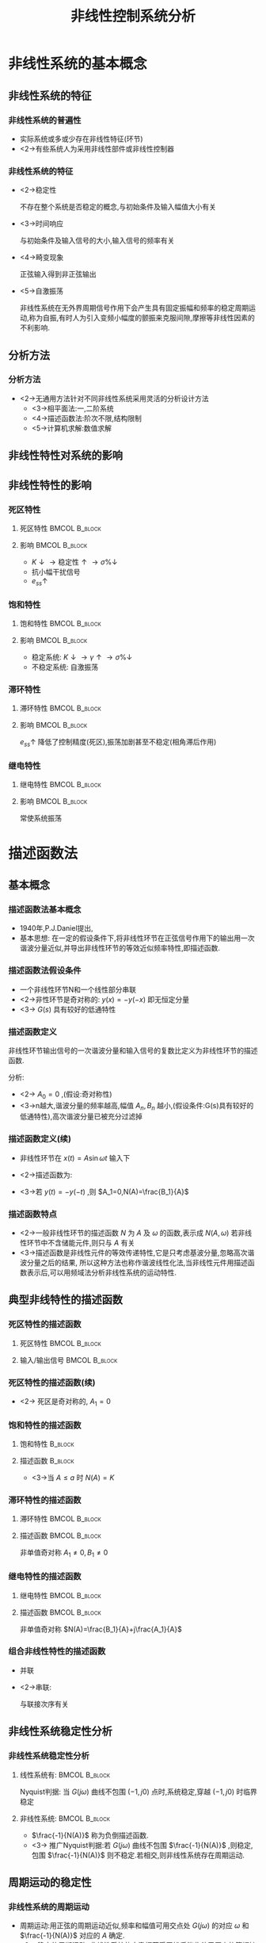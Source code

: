 # #+LaTeX_CLASS:  article
#+LATEX_HEADER: \usepackage{amsmath}
#+LATEX_HEADER: \usepackage[usenames]{color}
#+LATEX_HEADER: \usepackage{pstricks}
#+LATEX_HEADER: \usepackage{pgfplots}
#+LATEX_HEADER: \usepackage{tikz}
#+LATEX_HEADER: \usepackage[europeanresistors,americaninductors]{circuitikz}
#+LATEX_HEADER: \usepackage{colortbl}
#+LATEX_HEADER: \usepackage{yfonts}
#+LATEX_HEADER: \usetikzlibrary{shapes,arrows}
#+LATEX_HEADER: \usetikzlibrary{positioning}
#+LATEX_HEADER: \usetikzlibrary{arrows,shapes}
#+LATEX_HEADER: \usetikzlibrary{intersections}
#+LATEX_HEADER: \usetikzlibrary{calc,patterns,decorations.pathmorphing,decorations.markings}
#+LATEX_HEADER: \usepackage[BoldFont,SlantFont,CJKchecksingle]{xeCJK}
#+LATEX_HEADER: \xeCJKsetup{CJKglue=\hspace{0pt plus .08 \baselineskip }}
#+LATEX_HEADER: \setCJKmainfont[BoldFont=Evermore Hei]{Evermore Kai}
#+LATEX_HEADER: \setCJKmonofont{Evermore Kai}

#+LATEX_HEADER: \usepackage{pst-node}
#+LATEX_HEADER: \usepackage{pst-plot}
#+LATEX_HEADER: \psset{unit=5mm}


#+startup: beamer
#+LaTeX_CLASS: beamer
#+LaTeX_CLASS_OPTIONS: [table]
# #+LaTeX_CLASS_OPTIONS: [bigger]
#+latex_header:  \mode<article>{\usepackage{beamerarticle}}
# #+latex_header: \mode<beamer>{\usetheme{JuanLesPins}}
# #+latex_header: \mode<beamer>{\usetheme{Boadilla}}
#+latex_header: \mode<beamer>{\usetheme{Frankfurt}}
#+latex_header: \mode<beamer>{\usecolortheme{dove}}
#+latex_header: \mode<article>{\hypersetup{colorlinks=true,pdfborder={0 0 0}}}
#+latex_header: \mode<beamer>{\AtBeginSection[]{\begin{frame}<beamer>\frametitle{Topic}\tableofcontents[currentsection]\end{frame}}}
#+latex_header: \setbeamercovered{transparent}
#+BEAMER_FRAME_LEVEL: 3
#+COLUMNS: %40ITEM %10BEAMER_env(Env) %9BEAMER_envargs(Env Args) %4BEAMER_col(Col) %10BEAMER_extra(Extra)

#+TITLE:  非线性控制系统分析
#+latex_header: \subtitle{}
#+AUTHOR:    
#+EMAIL: 
#+DATE:  
#+DESCRIPTION:
#+KEYWORDS:
#+LANGUAGE:  en
#+OPTIONS:   H:3 num:t toc:t \n:nil @:t ::t |:t ^:t -:t f:t *:t <:t
#+OPTIONS:   TeX:t LaTeX:t skip:nil d:nil todo:t pri:nil tags:not-in-toc
#+INFOJS_OPT: view:nil toc:nil ltoc:t mouse:underline buttons:0 path:http://orgmode.org/org-info.js
#+EXPORT_SELECT_TAGS: export
#+EXPORT_EXCLUDE_TAGS: noexport
#+LINK_UP:   
#+LINK_HOME: 
#+XSLT:

\mode<article>{要点:描述函数法,分析自振点的稳定性,自振点参数求解及非线性特性参数对自振点参数的影响}
* 非线性系统的基本概念
** 非线性系统的特征
*** 非线性系统的普遍性
 * 实际系统或多或少存在非线性特征(环节)
 * <2->有些系统人为采用非线性部件或非线性控制器
*** 非线性系统的特征
 * <2->稳定性

   不存在整个系统是否稳定的概念,与初始条件及输入幅值大小有关
 * <3->时间响应

   与初始条件及输入信号的大小,输入信号的频率有关
 * <4->畸变现象

   正弦输入得到非正弦输出
 * <5->自激振荡

   非线性系统在无外界周期信号作用下会产生具有固定振幅和频率的稳定周期运动,称为自振,有时人为引入变频小幅度的颤振来克服间隙,摩擦等非线性因素的不利影响.
** 分析方法
*** 分析方法
  * <2->无通用方法针对不同非线性系统采用灵活的分析设计方法
       * <3->相平面法:一,二阶系统
       * <4->描述函数法:阶次不限,结构限制
       * <5->计算机求解:数值求解
** 非线性特性对系统的影响
#   *** 典型非线性环节
#    * 死区
#    * 饱和
#    * 间隙
#    * 摩擦
#    * 组合
** 非线性特性的影响
*** 死区特性
**** 死区特性						      :BMCOL:B_block:
     :PROPERTIES:
     :BEAMER_col: 0.35
     :BEAMER_env: block
     :END:
\begin{tikzpicture}[scale=0.6]
%             /
%            /
%   ---------
%  /
% /
\coordinate (o) at (0,0);
\coordinate (ox) at (2.3,0);
\draw[->] (-2.3,0) -- (ox);
\draw[->] (0,-1.3) -- (0,1.3);
\draw (o) node[below left] {$o$};
\draw [blue,thick] plot coordinates {(-2,-1) (-1,0) (0,0) (1,0) (2,1)};
\draw (1,0) node[above] {$\Delta$};
\draw (-1,0) node[above ] {$-\Delta$};
\draw (1.5,0.5) node[above ] {$K$};
\end{tikzpicture}

**** 影响						      :BMCOL:B_block:
     :PROPERTIES:
     :BEAMER_col: 0.35
     :BEAMER_env: block
     :BEAMER_envargs: <2->
     :END:
  * $K\downarrow\rightarrow\text{稳定性}\uparrow\rightarrow\sigma\%\downarrow$
  * 抗小幅干扰信号
  * $e_{ss}\uparrow$
*** 饱和特性
**** 饱和特性						      :BMCOL:B_block:
     :PROPERTIES:
     :BEAMER_col: 0.5
     :BEAMER_env: block
     :END:
\begin{tikzpicture}
%       ------
%      /
%------
\coordinate (o) at (0,0);
\coordinate (ox) at (2.3,0);
\draw[->] (-2.3,0) -- (ox);
\draw[->] (0,-1.3) -- (0,1.3);
\draw (o) node[below right] {$o$};
\draw [blue,thick] plot coordinates {(-2,-1) (-1,-1) (0,0) (1,1) (2,1)};
\draw (1,0) node[below] {$a$};
\draw (-1,0) node[below ] {$-a$};
\draw (0.5,0.5) node[above ] {$K$};
\end{tikzpicture}
**** 影响						      :BMCOL:B_block:
     :PROPERTIES:
     :BEAMER_col: 0.5
     :BEAMER_env: block
     :BEAMER_envargs: <2->
     :END:
  * 稳定系统: $K\downarrow\rightarrow\gamma\uparrow\rightarrow\sigma\%\downarrow$
  * 不稳定系统: 自激振荡
*** 滞环特性
**** 滞环特性						      :BMCOL:B_block:
     :PROPERTIES:
     :BEAMER_col: 0.5
     :BEAMER_env: block
     :END:
\begin{tikzpicture}
%       /-/
%      / /
%     /-/
\coordinate (o) at (0,0);
\coordinate (ox) at (2.3,0);
\draw[->] (-2.3,0) -- (ox);
\draw[->] (0,-1.3) -- (0,1.3);
\draw (o) node[below right] {$o$};
\draw [blue,thick] plot coordinates {(-2,-1) (-1,0) (0,1) };
\draw [blue,thick] plot coordinates {(0,-1) (1,0) (2,1) };
\draw [red] plot coordinates {(0.3,-0.7) (1.7,0.7) (-0.3,0.7) (-1.7,-0.7) (0.3,-0.7) };
\draw [red,thick,->] (0.3,-0.7)-- (1,0);
\draw [red,thick,->] (1.7,0.7)--(0,0.7);
\draw [red,thick,->]  (-0.3,0.7)-- (-1,0) ;
\draw [red,thick,->]  (-1.7,-0.7)-- (0,-0.7) ;
\draw (1,0) node[below] {$b$};
\draw (-1,0) node[below ] {$-b$};
\draw (1.5,0.5) node[right ] {$K$};
\end{tikzpicture}
**** 影响						      :BMCOL:B_block:
     :PROPERTIES:
     :BEAMER_col: 0.5
     :BEAMER_env: block
     :BEAMER_envargs: <2->
     :END:
  $e_{ss}\uparrow$ 降低了控制精度(死区),振荡加剧甚至不稳定(相角滞后作用)
*** 继电特性
**** 继电特性						      :BMCOL:B_block:
     :PROPERTIES:
     :BEAMER_col: 0.5
     :BEAMER_env: block
     :END:
\begin{tikzpicture}
%          --------
%          | |
%     -------- 
%     | |
%   -----
\coordinate (o) at (0,0);
\coordinate (ox) at (2.3,0);
\draw[->] (-2.3,0) -- (ox);
\draw[->] (0,-1.3) -- (0,1.3);
\draw (o) node[above left] {$o$};
\draw [red,thick] plot coordinates {(-2,-1) (-0.5,-1) };
\draw [red,thick] plot coordinates {(0.5,1) (2,1) };
\draw [red,thick] plot coordinates {(-1,0) (1,0) };
\draw [red,thick,->] (-1,0)-- (-1,-1);
\draw [red,thick,->]  (-0.5,-1)-- (-0.5,0) ;
\draw [red,thick,->] (0.5,1)--(0.5,0);
\draw [red,thick,->]  (1,0)-- (1,1) ;
\draw (1,0) node[below] {$h$};
\draw (0.5,0) node[below ] {$mh$};
\end{tikzpicture}

**** 影响						      :BMCOL:B_block:
     :PROPERTIES:
     :BEAMER_col: 0.5
     :BEAMER_env: block
     :BEAMER_envargs: <2->
     :END:
常使系统振荡
* 描述函数法
** 基本概念
*** 描述函数法基本概念
   * 1940年,P.J.Daniel提出,
   * 基本思想:
      在一定的假设条件下,将非线性环节在正弦信号作用下的输出用一次谐波分量近似,并导出非线性环节的等效近似频率特性,即描述函数.

*** 描述函数法假设条件
\begin{tikzpicture}[node distance=2em,auto,>=latex', thick]
\path[use as bounding box] (-1,0) rectangle (10,-2); 
\path[->] node[] (r) {$r(t)$}; 
\path[->] node[ circle,inner sep=2pt,minimum size=1pt,draw,label=below left:$   $ ,right =of r] (p1) { }; 
\path[->](r) edge node {} (p1) ; 
\path[red] node[draw, right =of p1] (n) {$N$}; 
\path[->] (p1) edge node[midway] {$x(t)$} (n) ; 
\path[blue] node[draw, inner sep=5pt,right =of n] (g) {$G(s)$}; 
\path[->] (n) edge node [midway]{$y(t)$} (g); 
\path[->] node[ right =of g] (o) {$c(t)$}; 
\path[->] (g) edge node {} (o); 
\path[->, draw] (g.east)+(1em,0) -- +(1em,-3em) -| node[very near end] {$-$} (p1); 
\end{tikzpicture} 

  * 一个非线性环节N和一个线性部分串联
  * <2->非性环节是奇对称的:  $y(x)=-y(-x)$  即无恒定分量
  * <3-> $G(s)$ 具有较好的低通特性
*** 描述函数定义
非线性环节输出信号的一次谐波分量和输入信号的复数比定义为非线性环节的描述函数.
\begin{eqnarray*}
x(t) & = & A\sin\omega t\\
y(t) &=& A_0+\sum_{n=1}^{\infty}(A_n\cos n\omega t + B_n\sin n\omega t)\\
A_n &=& \frac{1}{\pi}\int_0^{2\pi}y(t)\cos n\omega t d\omega t \\
A_n &=& \frac{1}{\pi}\int_0^{2\pi}y(t)\sin n\omega t d\omega t 
\end{eqnarray*}

分析:
  * <2-> $A_0=0$  ,(假设:奇对称性)
  * <3->n越大,谐波分量的频率越高,幅值  $A_n,B_n$  越小,(假设条件:G(s)具有较好的低通特性),高次谐波分量已被充分过滤掉
*** 描述函数定义(续)
  * 非线性环节在  $x(t)=A\sin\omega t$  输入下
      \begin{align*}
       y(t) & \approx  y_1(t) = A_1\cos\omega t+B_1\sin\omega t   = Y_1\sin(\omega t+\phi_1) \\
        Y_1 &= \sqrt{A_1^2+B_1^2}  \qquad \phi_1 = \arctan\frac{A_1}{B_1} \\
      A_1 &= \frac{1}{\pi}\int_0^{2\pi}y(t)\cos \omega t d\omega t  \qquad B_1 = \frac{1}{\pi}\int_0^{2\pi}y(t)\sin \omega t d\omega t 
      \end{align*}
  * <2->描述函数为:
      \begin{align*}
      N(A) & = |N(A)|e^{j\angle N(A)} = \frac{Y_1}{A}e^{j\phi_1} \\
           &= \frac{\sqrt{A_1^2+B_1^2}}{A}e^{j\arctan\frac{A_1}{B_1}} = \frac{B_1}{A}+j\frac{A_1}{A}
      \end{align*}
  * <3->若  $y(t)=-y(-t)$ ,则  $A_1=0,N(A)=\frac{B_1}{A}$ 
*** 描述函数特点
 * <2->一般非线性环节的描述函数  $N$  为  $A$  及  $\omega$  的函数,表示成  $N(A,\omega)$  若非线性环节中不含储能元件,则只与  $A$  有关
 * <3->描述函数是非线性元件的等效传递特性,它是只考虑基波分量,忽略高次谐波分量之后的结果, 所以这种方法也称作谐波线性化法,当非线性元件用描述函数表示后,可以用频域法分析非线性系统的运动特性.
** 典型非线特性的描述函数
*** 死区特性的描述函数
**** 死区特性						      :BMCOL:B_block:
     :PROPERTIES:
     :BEAMER_col: 0.35
     :BEAMER_env: block
     :END:
\begin{tikzpicture}[scale=0.6]
%             /
%            /
%   ---------
%  /
% /
\coordinate (o) at (0,0);
\coordinate (ox) at (2.3,0);
\draw[->] (-2.3,0) -- (ox);
\draw[->] (0,-1.3) -- (0,1.3);
\draw (o) node[below left] {$o$};
\draw [blue,thick] plot coordinates {(-2,-1) (-1,0) (0,0) (1,0) (2,1)};
\draw (1,0) node[above] {$\Delta$};
\draw (-1,0) node[above ] {$-\Delta$};
\draw (1.5,0.5) node[above ] {$K$};
\end{tikzpicture}

**** 输入/输出信号					      :BMCOL:B_block:
     :PROPERTIES:
     :BEAMER_col: 0.5
     :BEAMER_env: block
     :BEAMER_envargs: <2->
     :END:
\begin{tikzpicture}[scale=0.6]
\begin{axis}[
%axis x line=middle,axis y line= middle, 
ylabel=$   $ ,xlabel=$   $ ,
ymin=-1,ymax=1,xmin=-0,xmax=7,every axis plot post/.append style={mark=none}]
grid=both,
\addplot[blue,thick]
shell {
octave -q --eval "t=[0:0.1:2*pi]';disp([t,sin(t)]);"
};
\addplot[red,thick]
shell {
octave -q --eval "t=[0:0.1:2*pi]';x=sin(t);disp([t,max(x-0.5,0)+min(x+0.5,0)]);"
};
\legend{$\sin(t)$ , $y(sin(t))$};
\end{axis}
\end{tikzpicture}

*** 死区特性的描述函数(续)
\begin{eqnarray*}
y(x) & = &\begin{cases} 
0  &  |x| \leq \Delta \\
K(x-\Delta)  & |x|>\Delta   \end{cases} \\
x &=& A\sin\omega t \\
y(t) &=& \begin{cases} 
0  &  0\leq \omega t \leq \psi_1 \\
K(A\sin\omega t-\Delta)  & \psi_1 < x \leq \frac{\pi}{2}   \end{cases} \\
\psi_1 &=& \arcsin\frac{\Delta}{A}
\end{eqnarray*}
 * <2-> 死区是奇对称的,  $A_1 = 0$
      \begin{eqnarray*}
      B_1 &=& \frac{1}{\pi}\int_0^{2\pi}y(t)\sin\omega t d\omega t 
           =  \frac{4}{\pi}\int_0^{\frac{\pi}{2}}K(A\sin\omega t -\Delta)\sin\omega t d\omega t \\
      N(A)&=&  \frac{B_1}{A} =\frac{2K}{\pi}\left(\frac{\pi}{2}-\arcsin\frac{\Delta}{A}-\frac{\Delta}{A}\sqrt{1-(\frac{\Delta}{A})^2}\right),\qquad A\geq\Delta
      \end{eqnarray*}
*** 饱和特性的描述函数
**** 饱和特性							    :B_block:
     :PROPERTIES:
     :BEAMER_env: block
     :END:
\begin{tikzpicture}
%       ------
%      /
%------
\coordinate (o) at (0,0);
\coordinate (ox) at (2.3,0);
\draw[->] (-2.3,0) -- (ox);
\draw[->] (0,-1.3) -- (0,1.3);
\draw (o) node[below right] {$o$};
\draw [blue,thick] plot coordinates {(-2,-1) (-1,-1) (0,0) (1,1) (2,1)};
\draw (1,0) node[below] {$a$};
\draw (-1,0) node[below ] {$-a$};
\draw (0.5,0.5) node[above ] {$K$};
\end{tikzpicture}
**** 描述函数							    :B_block:
     :PROPERTIES:
     :BEAMER_env: block
     :BEAMER_envargs: <2->
     :END:

\begin{eqnarray*}
N(A) &=& \frac{B_1}{A} 
      =   \frac{2K}{\pi}\left(\arcsin\frac{a}{A}+\frac{a}{A}\sqrt{1-(\frac{a}{A})^2}\right) ,\qquad A\geq a 
\end{eqnarray*}
   * <3->当  $A\leq a$  时  $N(A)=K$ 
*** 滞环特性的描述函数
**** 滞环特性						      :BMCOL:B_block:
     :PROPERTIES:
     :BEAMER_col: 0.5
     :BEAMER_env: block
     :END:
\begin{tikzpicture}
%       /-/
%      / /
%     /-/
\coordinate (o) at (0,0);
\coordinate (ox) at (2.3,0);
\draw[->] (-2.3,0) -- (ox);
\draw[->] (0,-1.3) -- (0,1.3);
\draw (o) node[below right] {$o$};
\draw [blue,thick] plot coordinates {(-2,-1) (-1,0) (0,1) };
\draw [blue,thick] plot coordinates {(0,-1) (1,0) (2,1) };
\draw [red] plot coordinates {(0.3,-0.7) (1.7,0.7) (-0.3,0.7) (-1.7,-0.7) (0.3,-0.7) };
\draw [red,thick,->] (0.3,-0.7)-- (1,0);
\draw [red,thick,->] (1.7,0.7)--(0,0.7);
\draw [red,thick,->]  (-0.3,0.7)-- (-1,0) ;
\draw [red,thick,->]  (-1.7,-0.7)-- (0,-0.7) ;
\draw (1,0) node[below] {$b$};
\draw (-1,0) node[below ] {$-b$};
\draw (1.5,0.5) node[right ] {$K$};
\end{tikzpicture}
**** 描述函数						      :BMCOL:B_block:
     :PROPERTIES:
     :BEAMER_col: 0.5
     :BEAMER_env: block
     :BEAMER_envargs: <2->
     :END:
非单值奇对称  $A_1\neq 0,B_1\neq 0$ 
*** 继电特性的描述函数
**** 继电特性						      :BMCOL:B_block:
     :PROPERTIES:
     :BEAMER_col: 0.5
     :BEAMER_env: block
     :END:
\begin{tikzpicture}
%          --------
%          | |
%     -------- 
%     | |
%   -----
\coordinate (o) at (0,0);
\coordinate (ox) at (2.3,0);
\draw[->] (-2.3,0) -- (ox);
\draw[->] (0,-1.3) -- (0,1.3);
\draw (o) node[above left] {$o$};
\draw [red,thick] plot coordinates {(-2,-1) (-0.5,-1) };
\draw [red,thick] plot coordinates {(0.5,1) (2,1) };
\draw [red,thick] plot coordinates {(-1,0) (1,0) };
\draw [red,thick,->] (-1,0)-- (-1,-1);
\draw [red,thick,->]  (-0.5,-1)-- (-0.5,0) ;
\draw [red,thick,->] (0.5,1)--(0.5,0);
\draw [red,thick,->]  (1,0)-- (1,1) ;
\draw (1,0) node[below] {$h$};
\draw (0.5,0) node[below ] {$mh$};
\end{tikzpicture}

**** 描述函数						      :BMCOL:B_block:
     :PROPERTIES:
     :BEAMER_col: 0.5
     :BEAMER_env: block
     :BEAMER_envargs: <2->
     :END:
非单值奇对称     $N(A)=\frac{B_1}{A}+j\frac{A_1}{A}$ 
*** 组合非线性特性的描述函数
   * 并联
      \begin{eqnarray*}
      y_1 & = & N_1(x)\\
      y_2 &=& N_2(x) \\
      y &=& y_1+y_2 \\
        &=& N_1(x)+N_2(x)
      \end{eqnarray*}
   * <2->串联:

      与联接次序有关

** 非线性系统稳定性分析
*** 非线性系统稳定性分析
**** 线性系统有:					      :BMCOL:B_block:
     :PROPERTIES:
     :BEAMER_col: 0.45
     :BEAMER_env: block
     :END:
      \begin{eqnarray*}
      \Phi(s) &=& \frac{G(s)}{1+G(s)} \\
      1+G(s) &=& 0 \\
      G(s) &=& -1+j0 \\
      G(j\omega) &=& -1+j0
      \end{eqnarray*}
      Nyquist判据: 当  $G(j\omega)$ 曲线不包围 $(-1,j0)$ 点时,系统稳定,穿越 $(-1,j0)$ 时临界稳定
**** 非线性系统:					      :BMCOL:B_block:
     :PROPERTIES:
     :BEAMER_col: 0.55
     :BEAMER_env: block
     :BEAMER_envargs: <2->
     :END:
      \begin{eqnarray*}
      \Phi(j\omega) &=& \frac{N(A)G(j\omega)}{1+N(A)G(j\omega)} \\
      1+N(A)G(j\omega) &=& 0 \\
      G(s) &=& \frac{-1}{N(A)} 
      \end{eqnarray*}
     *  $\frac{-1}{N(A)}$ 称为负倒描述函数.
     * <3-> 推广Nyquist判据:若  $G(j\omega)$  曲线不包围  $\frac{-1}{N(A)}$ ,则稳定,包围  $\frac{-1}{N(A)}$  则不稳定.若相交,则非线性系统存在周期运动.
** 周期运动的稳定性
*** 非线性系统的周期运动
  * 周期运动:用正弦的周期运动近似,频率和幅值可用交点处  $G(j\omega)$ 的对应  $\omega$  和  $\frac{-1}{N(A)}$  对应的  $A$  确定.
  * <2-> 稳定的周期运动: 非线性系统的自激振荡受干扰后能收敛于原来的等幅持续振荡.
*** 周期运动稳定性分析,
**** Nyquist图						      :BMCOL:B_block:
     :PROPERTIES:
     :BEAMER_col: 0.5
     :BEAMER_env: block
     :END:
\begin{tikzpicture}
\coordinate (o) at (0,0);
\coordinate (ox) at (0.5,0);
\draw[->] (-3.5,0) -- (ox);
\draw[->] (0,-3) -- (0,1);
\draw (o) node[below left] {$o$};
\draw [blue,smooth,thick] plot coordinates {(-3,-3) (-2.7,-2.5) (-2,-0.7) (-1,0.5) (0,0)};
\draw [red,smooth,thick] plot coordinates {(-3.5,-3) (-2.7,-2.5) (-2,-1.5) (-2,-0.7) (-3,-0.2)};
\draw[->,red,thick] (-3,-0.2)--(-3.1,-0.17);
\draw (-2,-0.7) node[right] {$M_1$};
\draw (-2.7,-2.5) node[above left] {$M_2$};
\end{tikzpicture}

**** $M_1,M_2$  均产生周期运动其中			      :BMCOL:B_block:
     :PROPERTIES:
     :BEAMER_col: 0.5
     :BEAMER_env: block
     :BEAMER_envargs: <2->
     :END:
  *  <2->$M_1$  点: 受扰动振幅  $A\uparrow$  ,不被Nyquist曲线包围,因此系统趋于稳定,导致振幅衰减, $A\downarrow$ ,又回到  $M_1$  点,因此  $M_1$  点处的周期运动  $A_1\sin\omega_1 t$  是稳定的
  *  <3->$M_2$  点: 受扰动振幅  $A\uparrow$  , 仍被Nyquist曲线包围,系统仍不稳定,导致振幅加剧, $A\uparrow$ ,进一步加剧振荡,最后会到达  $M_1$  点,因此  $M_2$  点处的周期运动是不稳定的

*** 周期运动稳定性判别:
  *  $\frac{-1}{N(A)}$  由不稳定区域向稳定区域穿出时产生的周期运动是稳定的
  *  <2->$\frac{-1}{N(A)}$  由稳定区域向不稳定区域穿出时产生的周期运动是不稳定的
